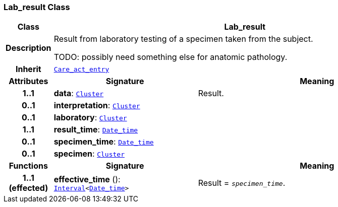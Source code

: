 === Lab_result Class

[cols="^1,3,5"]
|===
h|*Class*
2+^h|*Lab_result*

h|*Description*
2+a|Result from laboratory testing of a specimen taken from the subject.

TODO: possibly need something else for anatomic pathology.

h|*Inherit*
2+|`<<_care_act_entry_class,Care_act_entry>>`

h|*Attributes*
^h|*Signature*
^h|*Meaning*

h|*1..1*
|*data*: `link:/releases/GCM/{gcm_release}/data_structures.html#_cluster_class[Cluster^]`
a|Result.

h|*0..1*
|*interpretation*: `link:/releases/GCM/{gcm_release}/data_structures.html#_cluster_class[Cluster^]`
a|

h|*0..1*
|*laboratory*: `link:/releases/GCM/{gcm_release}/data_structures.html#_cluster_class[Cluster^]`
a|

h|*1..1*
|*result_time*: `link:/releases/BASE/{base_release}/foundation_types.html#_date_time_class[Date_time^]`
a|

h|*0..1*
|*specimen_time*: `link:/releases/BASE/{base_release}/foundation_types.html#_date_time_class[Date_time^]`
a|

h|*0..1*
|*specimen*: `link:/releases/GCM/{gcm_release}/data_structures.html#_cluster_class[Cluster^]`
a|
h|*Functions*
^h|*Signature*
^h|*Meaning*

h|*1..1 +
(effected)*
|*effective_time* (): `link:/releases/BASE/{base_release}/foundation_types.html#_interval_class[Interval^]<link:/releases/BASE/{base_release}/foundation_types.html#_date_time_class[Date_time^]>`
a|Result = `_specimen_time_`.
|===
